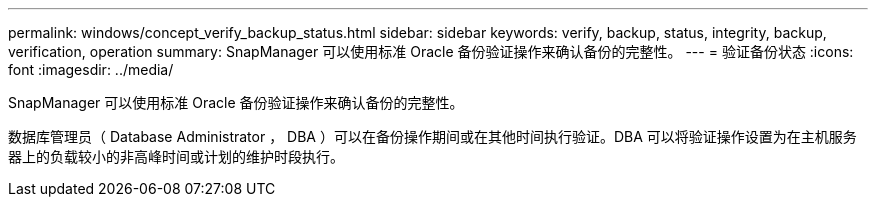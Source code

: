 ---
permalink: windows/concept_verify_backup_status.html 
sidebar: sidebar 
keywords: verify, backup, status, integrity, backup, verification, operation 
summary: SnapManager 可以使用标准 Oracle 备份验证操作来确认备份的完整性。 
---
= 验证备份状态
:icons: font
:imagesdir: ../media/


[role="lead"]
SnapManager 可以使用标准 Oracle 备份验证操作来确认备份的完整性。

数据库管理员（ Database Administrator ， DBA ）可以在备份操作期间或在其他时间执行验证。DBA 可以将验证操作设置为在主机服务器上的负载较小的非高峰时间或计划的维护时段执行。
